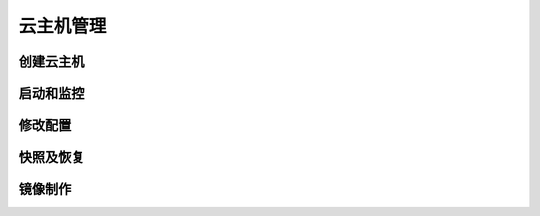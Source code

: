 .. instance .

---------
云主机管理
---------

创建云主机
=========


启动和监控
=========


修改配置
=======

快照及恢复
=========


镜像制作
=======
